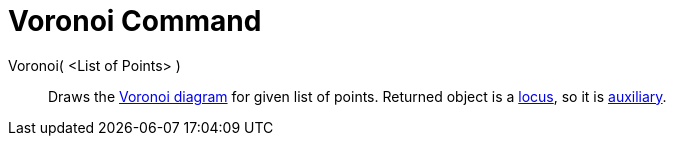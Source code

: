 = Voronoi Command

Voronoi( <List of Points> )::
  Draws the http://en.wikipedia.org/wiki/Voronoi_diagram[Voronoi diagram] for given list of points. Returned object is a
  xref:/commands/Locus.adoc[locus], so it is xref:/Free_Dependent_and_Auxiliary_Objects.adoc[auxiliary].

